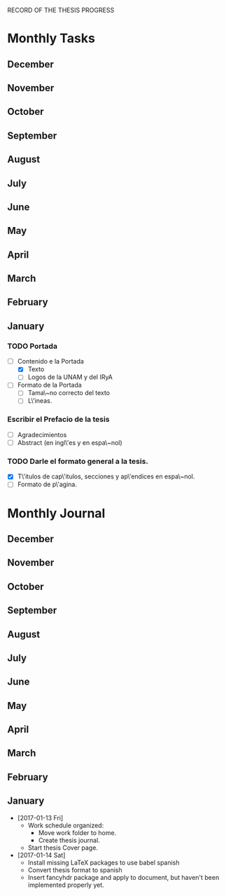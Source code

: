RECORD OF THE THESIS PROGRESS

* Monthly Tasks

** December
** November
** October
** September
** August
** July
** June
** May
** April
** March
** February
** January
*** TODO Portada
- [-] Contenido e la Portada
  - [X] Texto
  - [ ] Logos de la UNAM y del IRyA

- [ ] Formato de la Portada
  - [ ] Tama\~no correcto del texto 
  - [ ] L\'ineas.
*** Escribir el Prefacio de la tesis
- [ ] Agradecimientos
- [ ] Abstract (en ingl\'es y en espa\~nol)

*** TODO Darle el formato general a la tesis.
- [X] T\'itulos de cap\'itulos, secciones y ap\'endices en espa\~nol.
- [-] Formato de p\'agina.


* Monthly Journal

** December
** November
** October
** September
** August
** July
** June
** May
** April
** March
** February
** January

- [2017-01-13 Fri] 
  - Work schedule organized: 
    - Move work folder to home.
    - Create thesis journal.
  - Start thesis Cover page.   

- [2017-01-14 Sat]
  - Install missing LaTeX packages to use babel spanish
  - Convert thesis format to spanish
  - Insert fancyhdr package and apply to document, but haven't been implemented properly yet.

